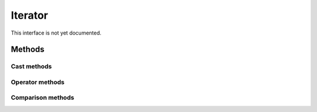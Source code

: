 =======
Iterator
=======

.. warning::
This interface is not yet documented.


Methods
-------

Cast methods
************


Operator methods
****************



Comparison methods
******************


